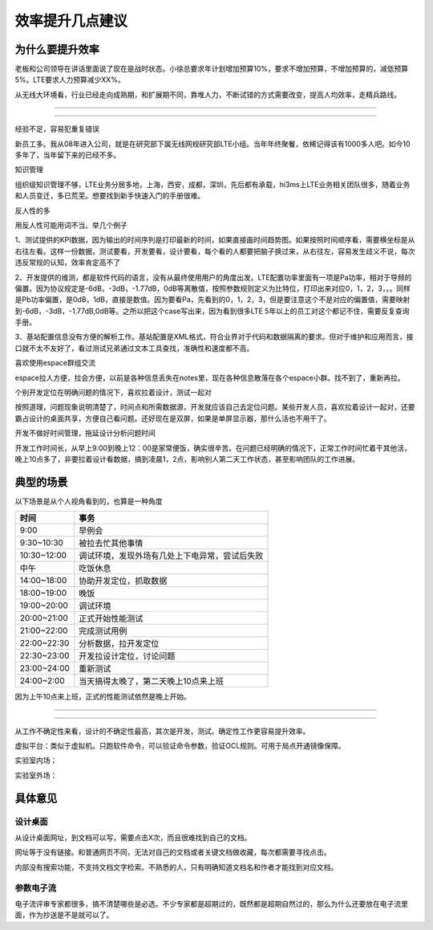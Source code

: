 .. _效率提升几点建议:


=======================================
效率提升几点建议
=======================================


-------------------------------------
为什么要提升效率
-------------------------------------

老板和公司领导在讲话里面说了现在是战时状态。小徐总要求年计划增加预算10%，要求不增加预算，不增加预算的，减低预算5%。LTE要求人力预算减少XX%。

从无线大环境看，行业已经走向成熟期，和扩展期不同，靠堆人力，不断试错的方式需要改变，提高人均效率，走精兵路线。



------------------------------

------------------------------

经验不足，容易犯重复错误

新员工多。我从08年进入公司，就是在研究部下属无线网规研究部LTE小组。当年年终聚餐，依稀记得该有1000多人吧。如今10多年了，当年留下来的已经不多。

知识管理

组织级知识管理不够，LTE业务分居多地，上海，西安，成都，深圳，先后都有承载，hi3ms上LTE业务相关团队很多，随着业务和人员变迁，多已荒芜。想要找到新手快速入门的手册很难。

反人性的多

用反人性可能用词不当。举几个例子

1、测试提供的KPI数据，因为输出的时间序列是打印最新的时间，如果直接画时间趋势图。如果按照时间顺序看，需要横坐标是从右往左看。这样一份数据，测试要看，开发要看，设计要看，每个看的人都要把脑子换过来，从右往左，容易发生歧义不说，每次违反常规的认知，效率肯定高不了

2、开发提供的维测，都是软件代码的语言，没有从最终使用用户的角度出发。LTE配置功率里面有一项是Pa功率，相对于导频的偏置。因为协议规定是-6dB，-3dB，-1.77dB，0dB等离散值，按照参数规则定义为比特位，打印出来对应0，1，2，3，。。同样是Pb功率偏置，是0dB，1dB，直接是数值。因为要看Pa，先看到的0，1，2，3，但是要注意这个不是对应的偏置值，需要映射到-6dB，-3dB，-1.77dB,0dB等。之所以把这个case写出来，因为看到很多LTE 5年以上的员工对这个都记不住，需要反复查询手册。

3、基站配置信息没有方便的解析工作。基站配置是XML格式，符合业界对于代码和数据隔离的要求。但对于维护和应用而言，接口就不太不友好了，看过测试兄弟通过文本工具查找，准确性和速度都不高。

喜欢使用espace群组交流

espace拉人方便，拉会方便，以前是各种信息丢失在notes里，现在各种信息散落在各个espace小群。找不到了，重新再拉。

个别开发定位在明确问题的情况下，喜欢拉着设计，测试一起对

按照道理，问题现象说明清楚了，时间点和所需数据源，开发就应该自己去定位问题。某些开发人员，喜欢拉着设计一起对，还要霸占设计的桌面共享，方便自己看问题。还好现在是双屏，如果是单屏显示器，那什么活也不用干了。

开发不做好时间管理，拖延设计分析问题时间

开发工作时间长，从早上9:00到晚上12：00是家常便饭，确实很辛苦。在问题已经明确的情况下，正常工作时间忙着干其他活，晚上10点多了，非要拉着设计看数据，搞到凌晨1，2点，影响别人第二天工作状态，甚至影响团队的工作进展。




-------------------------------------
典型的场景
-------------------------------------

以下场景是从个人视角看到的，也算是一种角度



+-------------+------------------------------------------------+
| 时间        | 事务                                           |
+=============+================================================+
| 9:00        | 早例会                                         |
+-------------+------------------------------------------------+
| 9:30~10:30  | 被拉去忙其他事情                               |
+-------------+------------------------------------------------+
| 10:30~12:00 | 调试环境，发现外场有几处上下电异常，尝试后失败 |
+-------------+------------------------------------------------+
| 中午        | 吃饭休息                                       |
+-------------+------------------------------------------------+
| 14:00~18:00 | 协助开发定位，抓取数据                         |
+-------------+------------------------------------------------+
| 18:00~19:00 | 晚饭                                           |
+-------------+------------------------------------------------+
| 19:00~20:00 | 调试环境                                       |
+-------------+------------------------------------------------+
| 20:00~21:00 | 正式开始性能测试                               |
+-------------+------------------------------------------------+
| 21:00~22:00 | 完成测试用例                                   |
+-------------+------------------------------------------------+
| 22:00~22:30 | 分析数据，拉开发定位                           |
+-------------+------------------------------------------------+
| 22:30~23:00 | 开发拉设计定位，讨论问题                       |
+-------------+------------------------------------------------+
| 23:00~24:00 | 重新测试                                       |
+-------------+------------------------------------------------+
| 24:00~2:00  | 当天搞得太晚了，第二天晚上10点来上班           |
+-------------+------------------------------------------------+

因为上午10点来上班，正式的性能测试依然是晚上开始。






-------------------------------------

-------------------------------------

从工作不确定性来看，设计的不确定性最高，其次是开发，测试。确定性工作更容易提升效率。

虚拟平台：类似于虚拟机。只跑软件命令，可以验证命令参数，验证OCL规则。可用于局点开通镜像保障。

实验室内场；

实验室外场：



-------------------------------------
具体意见
-------------------------------------

~~~~~~~~~~~~~~~
设计桌面
~~~~~~~~~~~~~~~

从设计桌面网址，到文档可以写，需要点击X次，而且很难找到自己的文档。

网址等于没有链接。和普通网页不同，无法对自己的文档或者关键文档做收藏，每次都需要寻找点击。

内部没有搜索功能，不支持文档文字检索。不熟悉的人，只有明确知道文档名和作者才能找到对应文档。

~~~~~~~~~~~~~~~~~~~
参数电子流
~~~~~~~~~~~~~~~~~~~

电子流评审专家都很多，搞不清楚哪些是必选。不少专家都是超期过的，既然都是超期自然过的，那么为什么还要放在电子流里面，作为抄送是不是就可以了。

